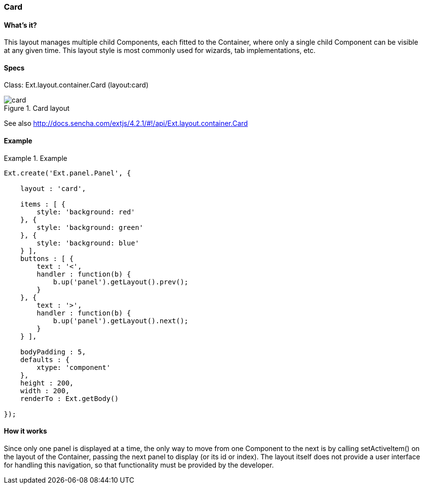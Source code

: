 === Card

==== What's it?
This layout manages multiple child Components, each fitted to the Container, where only a single child Component can be visible at any given time. This layout style is most commonly used for wizards, tab implementations, etc.

==== Specs

Class: +Ext.layout.container.Card+ (+layout:card+)

[[layouts_card]]
.Card layout
image::images/card.png[]

See also
http://docs.sencha.com/extjs/4.2.1/#!/api/Ext.layout.container.Card

==== Example
[[panels]]
.Example
====
[source, javascript]
----
Ext.create('Ext.panel.Panel', {

    layout : 'card',

    items : [ {
        style: 'background: red'
    }, {
        style: 'background: green'
    }, {
        style: 'background: blue'
    } ],
    buttons : [ {
        text : '<',
        handler : function(b) {
            b.up('panel').getLayout().prev();
        }
    }, {
        text : '>',
        handler : function(b) {
            b.up('panel').getLayout().next();
        }
    } ],

    bodyPadding : 5,
    defaults : {
        xtype: 'component'
    },
    height : 200,
    width : 200,
    renderTo : Ext.getBody()

});
----
====

==== How it works
Since only one panel is displayed at a time, the only way to move from one Component to the next is by calling +setActiveItem()+ on the layout of the Container, passing the next panel to display (or its id or index). The layout itself does not provide a user interface for handling this navigation, so that functionality must be provided by the developer.